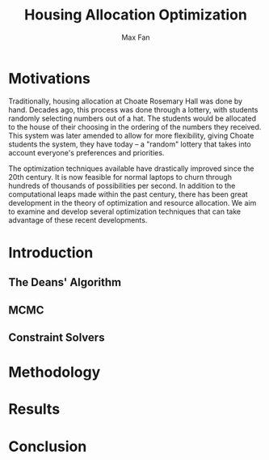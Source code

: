 #+title: Housing Allocation Optimization 
#+author: Max Fan
#+OPTIONS: toc:nil

* Motivations
Traditionally, housing allocation at Choate Rosemary Hall was done by hand.
Decades ago, this process was done through a lottery, with students randomly selecting numbers out of a hat.
The students would be allocated to the house of their choosing in the ordering of the numbers they received.
This system was later amended to allow for more flexibility, giving Choate students the system, they have today -- a "random" lottery that takes into account everyone's preferences and priorities.

The optimization techniques available have drastically improved since the 20th century.
It is now feasible for normal laptops to churn through hundreds of thousands of possibilities per second.
In addition to the computational leaps made within the past century, there has been great development in the theory of optimization and resource allocation.
We aim to examine and develop several optimization techniques that can take advantage of these recent developments.

* Introduction

** The Deans' Algorithm

** MCMC

** Constraint Solvers

* Methodology

* Results

* Conclusion
